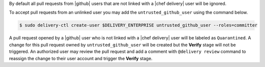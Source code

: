 .. The contents of this file may be included in multiple topics (using the includes directive).
.. The contents of this file should be modified in a way that preserves its ability to appear in multiple topics.


By default all pull requests from |github| users that are not linked with a |chef delivery| user will be ignored.

To accept pull requests from an unlinked user you may add the ``untrusted_github_user`` using the command below.

.. code-block:: bash

   $ sudo delivery-ctl create-user $DELIVERY_ENTERPRISE untrusted_github_user --roles=committer

A pull request opened by a |github| user who is not linked with a |chef delivery| user will be labeled as ``Quarantined``. A change for this pull request owned by ``untrusted_github_user`` will be created but the **Verify** stage will not be triggered. An authorized user may review the pull request and add a comment with ``@delivery review`` command to reassign the change to their user account and trigger the **Verify** stage.
